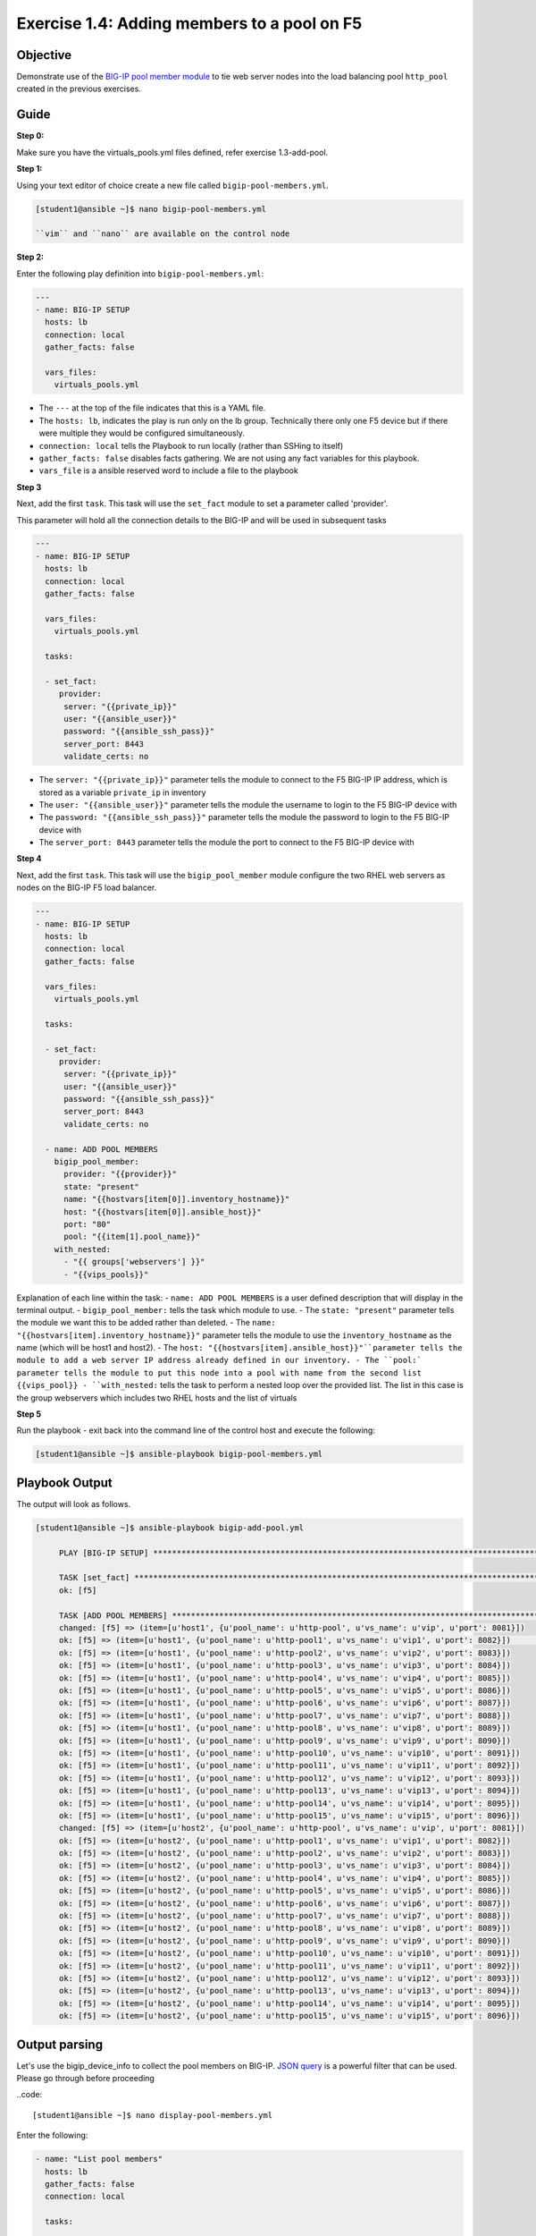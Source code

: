 Exercise 1.4: Adding members to a pool on F5
============================================

Objective
---------

Demonstrate use of the `BIG-IP pool member
module <https://docs.ansible.com/ansible/latest/modules/bigip_pool_module.html>`__
to tie web server nodes into the load balancing pool ``http_pool``
created in the previous exercises.

Guide
-----

**Step 0:**

Make sure you have the virtuals_pools.yml files defined, refer exercise 1.3-add-pool.

**Step 1:**


Using your text editor of choice create a new file called ``bigip-pool-members.yml``.

.. code::

   [student1@ansible ~]$ nano bigip-pool-members.yml

   ``vim`` and ``nano`` are available on the control node

**Step 2:**


Enter the following play definition into ``bigip-pool-members.yml``:

.. code-block:: yaml

 ---
 - name: BIG-IP SETUP
   hosts: lb
   connection: local
   gather_facts: false

   vars_files:
     virtuals_pools.yml

-  The ``---`` at the top of the file indicates that this is a YAML
   file.
-  The ``hosts: lb``, indicates the play is run only on the lb group.
   Technically there only one F5 device but if there were multiple they
   would be configured simultaneously.
-  ``connection: local`` tells the Playbook to run locally (rather than
   SSHing to itself)
-  ``gather_facts: false`` disables facts gathering. We are not using
   any fact variables for this playbook.
- ``vars_file`` is a ansible reserved word to include a file to the playbook

**Step 3**

Next, add the first ``task``. This task will use the ``set_fact`` module to set a parameter called 'provider'.

This parameter will hold all the connection details to the BIG-IP and will be used in subsequent tasks

.. code-block:: yaml

 ---
 - name: BIG-IP SETUP
   hosts: lb
   connection: local
   gather_facts: false

   vars_files:
     virtuals_pools.yml

   tasks:

   - set_fact:
      provider:
       server: "{{private_ip}}"
       user: "{{ansible_user}}"
       password: "{{ansible_ssh_pass}}"
       server_port: 8443
       validate_certs: no

-  The ``server: "{{private_ip}}"`` parameter tells the module to
   connect to the F5 BIG-IP IP address, which is stored as a variable
   ``private_ip`` in inventory
-  The ``user: "{{ansible_user}}"`` parameter tells the module the
   username to login to the F5 BIG-IP device with
-  The ``password: "{{ansible_ssh_pass}}"`` parameter tells the module
   the password to login to the F5 BIG-IP device with
-  The ``server_port: 8443`` parameter tells the module the port to
   connect to the F5 BIG-IP device with

**Step 4**

Next, add the first ``task``. This task will use the ``bigip_pool_member`` module configure the two RHEL web servers as nodes
on the BIG-IP F5 load balancer.

.. code-block:: yaml

 ---
 - name: BIG-IP SETUP
   hosts: lb
   connection: local
   gather_facts: false

   vars_files:
     virtuals_pools.yml

   tasks:

   - set_fact:
      provider:
       server: "{{private_ip}}"
       user: "{{ansible_user}}"
       password: "{{ansible_ssh_pass}}"
       server_port: 8443
       validate_certs: no
        
   - name: ADD POOL MEMBERS
     bigip_pool_member:
       provider: "{{provider}}"
       state: "present"
       name: "{{hostvars[item[0]].inventory_hostname}}"
       host: "{{hostvars[item[0]].ansible_host}}"
       port: "80"
       pool: "{{item[1].pool_name}}"
     with_nested:
       - "{{ groups['webservers'] }}"
       - "{{vips_pools}}"
Explanation of each line within the task: 
- ``name: ADD POOL MEMBERS`` is a user defined description that will display in the terminal output.
- ``bigip_pool_member:`` tells the task which module to use.
- The ``state: "present"`` parameter tells the module we want this to be added rather than deleted. 
- The ``name: "{{hostvars[item].inventory_hostname}}"`` parameter tells the module to use the ``inventory_hostname`` as the name (which will be host1 and host2). 
- The ``host: "{{hostvars[item].ansible_host}}"``parameter tells the module to add a web server IP address already defined in our inventory. 
- The ``pool:` parameter tells the module to put this node into a pool with name from the second list {{vips_pool}}
- ``with_nested:`` tells the task to perform a nested loop over the provided list. The list in this case is the group webservers which includes two RHEL hosts and the list of virtuals

**Step 5**

Run the playbook - exit back into the command line of the control host and execute the following:

.. code::

   [student1@ansible ~]$ ansible-playbook bigip-pool-members.yml

Playbook Output
---------------

The output will look as follows.

.. code:: yaml

   [student1@ansible ~]$ ansible-playbook bigip-add-pool.yml
	
	PLAY [BIG-IP SETUP] *****************************************************************************************************************************************
	
	TASK [set_fact] *********************************************************************************************************************************************
	ok: [f5]
	
	TASK [ADD POOL MEMBERS] *************************************************************************************************************************************
	changed: [f5] => (item=[u'host1', {u'pool_name': u'http-pool', u'vs_name': u'vip', u'port': 8081}])
	ok: [f5] => (item=[u'host1', {u'pool_name': u'http-pool1', u'vs_name': u'vip1', u'port': 8082}])                                           8,5           All
	ok: [f5] => (item=[u'host1', {u'pool_name': u'http-pool2', u'vs_name': u'vip2', u'port': 8083}])
	ok: [f5] => (item=[u'host1', {u'pool_name': u'http-pool3', u'vs_name': u'vip3', u'port': 8084}])
	ok: [f5] => (item=[u'host1', {u'pool_name': u'http-pool4', u'vs_name': u'vip4', u'port': 8085}])
	ok: [f5] => (item=[u'host1', {u'pool_name': u'http-pool5', u'vs_name': u'vip5', u'port': 8086}])
	ok: [f5] => (item=[u'host1', {u'pool_name': u'http-pool6', u'vs_name': u'vip6', u'port': 8087}])
	ok: [f5] => (item=[u'host1', {u'pool_name': u'http-pool7', u'vs_name': u'vip7', u'port': 8088}])
	ok: [f5] => (item=[u'host1', {u'pool_name': u'http-pool8', u'vs_name': u'vip8', u'port': 8089}])
	ok: [f5] => (item=[u'host1', {u'pool_name': u'http-pool9', u'vs_name': u'vip9', u'port': 8090}])
	ok: [f5] => (item=[u'host1', {u'pool_name': u'http-pool10', u'vs_name': u'vip10', u'port': 8091}])
	ok: [f5] => (item=[u'host1', {u'pool_name': u'http-pool11', u'vs_name': u'vip11', u'port': 8092}])
	ok: [f5] => (item=[u'host1', {u'pool_name': u'http-pool12', u'vs_name': u'vip12', u'port': 8093}])
	ok: [f5] => (item=[u'host1', {u'pool_name': u'http-pool13', u'vs_name': u'vip13', u'port': 8094}])
	ok: [f5] => (item=[u'host1', {u'pool_name': u'http-pool14', u'vs_name': u'vip14', u'port': 8095}])
	ok: [f5] => (item=[u'host1', {u'pool_name': u'http-pool15', u'vs_name': u'vip15', u'port': 8096}])
	changed: [f5] => (item=[u'host2', {u'pool_name': u'http-pool', u'vs_name': u'vip', u'port': 8081}])
	ok: [f5] => (item=[u'host2', {u'pool_name': u'http-pool1', u'vs_name': u'vip1', u'port': 8082}])
	ok: [f5] => (item=[u'host2', {u'pool_name': u'http-pool2', u'vs_name': u'vip2', u'port': 8083}])
	ok: [f5] => (item=[u'host2', {u'pool_name': u'http-pool3', u'vs_name': u'vip3', u'port': 8084}])
	ok: [f5] => (item=[u'host2', {u'pool_name': u'http-pool4', u'vs_name': u'vip4', u'port': 8085}])
	ok: [f5] => (item=[u'host2', {u'pool_name': u'http-pool5', u'vs_name': u'vip5', u'port': 8086}])
	ok: [f5] => (item=[u'host2', {u'pool_name': u'http-pool6', u'vs_name': u'vip6', u'port': 8087}])
	ok: [f5] => (item=[u'host2', {u'pool_name': u'http-pool7', u'vs_name': u'vip7', u'port': 8088}])
	ok: [f5] => (item=[u'host2', {u'pool_name': u'http-pool8', u'vs_name': u'vip8', u'port': 8089}])
	ok: [f5] => (item=[u'host2', {u'pool_name': u'http-pool9', u'vs_name': u'vip9', u'port': 8090}])
	ok: [f5] => (item=[u'host2', {u'pool_name': u'http-pool10', u'vs_name': u'vip10', u'port': 8091}])
	ok: [f5] => (item=[u'host2', {u'pool_name': u'http-pool11', u'vs_name': u'vip11', u'port': 8092}])
	ok: [f5] => (item=[u'host2', {u'pool_name': u'http-pool12', u'vs_name': u'vip12', u'port': 8093}])
	ok: [f5] => (item=[u'host2', {u'pool_name': u'http-pool13', u'vs_name': u'vip13', u'port': 8094}])
	ok: [f5] => (item=[u'host2', {u'pool_name': u'http-pool14', u'vs_name': u'vip14', u'port': 8095}])
	ok: [f5] => (item=[u'host2', {u'pool_name': u'http-pool15', u'vs_name': u'vip15', u'port': 8096}])


Output parsing
--------------

Let's use the bigip_device_info to collect the pool members on
BIG-IP. `JSON
query <https://docs.ansible.com/ansible/latest/user_guide/playbooks_filters.html#json-query-filter>`__
is a powerful filter that can be used. Please go through before
proceeding

..code::

  [student1@ansible ~]$ nano display-pool-members.yml

Enter the following:

.. code::

   - name: "List pool members"
     hosts: lb
     gather_facts: false
     connection: local

     tasks:

     - set_fact:
        provider:
         server: "{{private_ip}}"
         user: "{{ansible_user}}"
         password: "{{ansible_ssh_pass}}"
         server_port: 8443
         validate_certs: no

     - name: Query BIG-IP facts
       bigip_device_info:
         provider: "{{provider}}"
         gather_subset:
          - ltm-pools
       register: device_facts

     - name: "View complete output"
       debug: "msg={{device_facts}}"

     - name: "Show members belonging to pool"
       debug: "msg={{item}}"
       loop: "{{device_facts.ltm_pools | json_query(query_string)}}"
       vars:
        query_string: "[?name=='http-pool'].members[*].name[]"


-  ``vars:`` in the module is defining a variable query_string to beused within the module itself
-  ``query_String`` will have the name of all members from pool name 'http-pool'. query_string is defined to make it easier to read the entire json string

Execute the playbook

.. code::

    [student1@ansible ~]$ ansible-playbook display-pool-members.yml

Output

.. code::

   [student1@ansible ~]$ ansible-playbook display-pool-member.yml

   PLAY [List pool members] ************************************************************************************************************************************

   TASK [Query BIG-IP facts] ***********************************************************************************************************************************
   changed: [f5]

   TASK [Show members belonging to pool] ***********************************************************************************************************************
   ok: [f5] => (item=host1:80) => {
       "msg": "host1:80"
   }
   ok: [f5] => (item=host2:80) => {
       "msg": "host2:80"
   }

   PLAY RECAP **************************************************************************************************************************************************
   f5                         : ok=2    changed=1    unreachable=0    failed=0

Solution
--------

The finished Ansible Playbook is provided here for an Answer key. Click here: `bigip-pool-members.yml <../1.4-add-pool-members/bigip-pool-members.yml>`__.

Verifying the Solution
----------------------

Login to the F5 with your web browser to see what was configured. Grab
the IP information for the F5 load balancer from the
lab_inventory/hosts file, and type it in like so: https://X.X.X.X:8443/

Login information for the BIG-IP: - username: admin - password:
**provided by instructor** defaults to ansible

The pool will now show two members (host1 and host2). Click on Local
Traffic-> then click on Pools. Click on a particular pool to get more granular
information. Click on the Members tab in the middle to list all the
Members.

**You have finished this exercise.**

Go back to the `home directory <../docs/index.rst>`_ or go `next <../docs/1.5-add-virtual-server.rst>`_.
